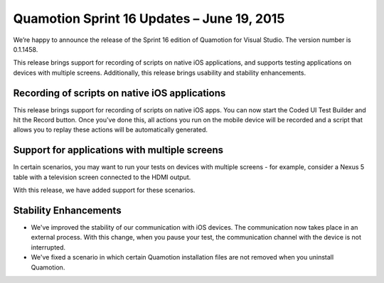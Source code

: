 ﻿Quamotion Sprint 16 Updates – June 19, 2015
===========================================

We’re happy to announce the release of the Sprint 16 edition of Quamotion for Visual Studio. 
The version number is 0.1.1458.

This release brings support for recording of scripts on native iOS applications, 
and supports testing applications on devices with multiple screens.
Additionally, this release brings usability and stability enhancements.

Recording of scripts on native iOS applications
-----------------------------------------------

This release brings support for recording of scripts on native iOS apps. 
You can now start the Coded UI Test Builder and hit the Record button. Once you've done this,
all actions you run on the mobile device will be recorded and a script that allows you to replay 
these actions will be automatically generated.

Support for applications with multiple screens
----------------------------------------------

In certain scenarios, you may want to run your tests on devices with multiple screens - for example,
consider a Nexus 5 table with a television screen connected to the HDMI output.

With this release, we have added support for these scenarios.

Stability Enhancements
----------------------

* We've improved the stability of our communication with iOS devices. The communication now takes
  place in an external process. With this change, when you pause your test, the communication 
  channel with the device is not interrupted.

* We've fixed a scenario in which certain Quamotion installation files are not removed when you
  uninstall Quamotion.